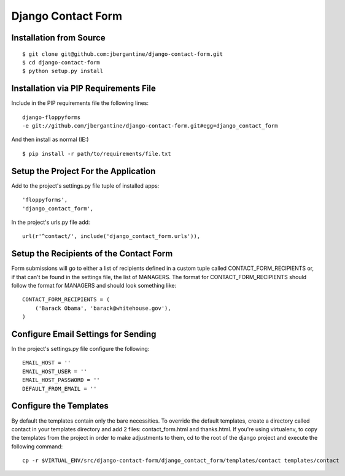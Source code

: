 =====================
 Django Contact Form
=====================

Installation from Source
========================

::

 $ git clone git@github.com:jbergantine/django-contact-form.git
 $ cd django-contact-form
 $ python setup.py install

Installation via PIP Requirements File
======================================

Include in the PIP requirements file the following lines:

::

 django-floppyforms
 -e git://github.com/jbergantine/django-contact-form.git#egg=django_contact_form

And then install as normal (IE:)

::

 $ pip install -r path/to/requirements/file.txt

Setup the Project For the Application
=====================================

Add to the project's settings.py file tuple of installed apps: ::

 'floppyforms',
 'django_contact_form',

In the project's urls.py file add: ::

 url(r'^contact/', include('django_contact_form.urls')),

Setup the Recipients of the Contact Form
========================================

Form submissions will go to either a list of recipients defined in a custom tuple called CONTACT_FORM_RECIPIENTS or, if that can't be found in the settings file, the list of MANAGERS. The format for CONTACT_FORM_RECIPIENTS should follow the format for MANAGERS and should look something like: ::

 CONTACT_FORM_RECIPIENTS = (
     ('Barack Obama', 'barack@whitehouse.gov'),
 )

Configure Email Settings for Sending
====================================

In the project's settings.py file configure the following: ::

 EMAIL_HOST = ''
 EMAIL_HOST_USER = ''
 EMAIL_HOST_PASSWORD = ''
 DEFAULT_FROM_EMAIL = ''

Configure the Templates
=======================

By default the templates contain only the bare necessities. To override the default templates, create a directory called contact in your templates directory and add 2 files: contact_form.html and thanks.html. If you're using virtualenv, to copy the templates from the project in order to make adjustments to them, cd to the root of the django project and execute the following command: ::

 cp -r $VIRTUAL_ENV/src/django-contact-form/django_contact_form/templates/contact templates/contact

